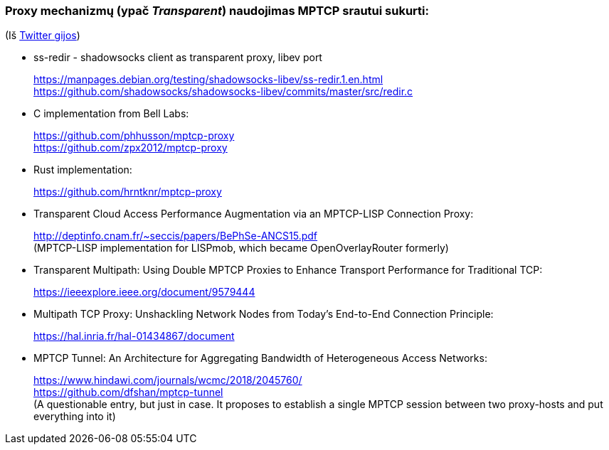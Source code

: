 ### Proxy mechanizmų (ypač _Transparent_) naudojimas MPTCP srautui sukurti:

(Iš https://twitter.com/sskras/status/1535537333101109248[Twitter gijos])

- ss-redir - shadowsocks client as transparent proxy, libev port +
+
https://manpages.debian.org/testing/shadowsocks-libev/ss-redir.1.en.html +
https://github.com/shadowsocks/shadowsocks-libev/commits/master/src/redir.c

- C implementation from Bell Labs: +
+
https://github.com/phhusson/mptcp-proxy +
https://github.com/zpx2012/mptcp-proxy

- Rust implementation: +
+
https://github.com/hrntknr/mptcp-proxy

- Transparent Cloud Access Performance Augmentation via an MPTCP-LISP Connection Proxy: +
+
http://deptinfo.cnam.fr/~seccis/papers/BePhSe-ANCS15.pdf +
(MPTCP-LISP implementation for LISPmob, which became OpenOverlayRouter formerly)  

- Transparent Multipath: Using Double MPTCP Proxies to Enhance Transport Performance for Traditional TCP: +
+
https://ieeexplore.ieee.org/document/9579444 +

- Multipath TCP Proxy: Unshackling Network Nodes from Today’s End-to-End Connection Principle: +
+
https://hal.inria.fr/hal-01434867/document

- MPTCP Tunnel: An Architecture for Aggregating Bandwidth of Heterogeneous Access Networks: +
+
https://www.hindawi.com/journals/wcmc/2018/2045760/ +
https://github.com/dfshan/mptcp-tunnel +
(A questionable entry, but just in case. It proposes to establish a single MPTCP session between two proxy-hosts and put everything into it)
